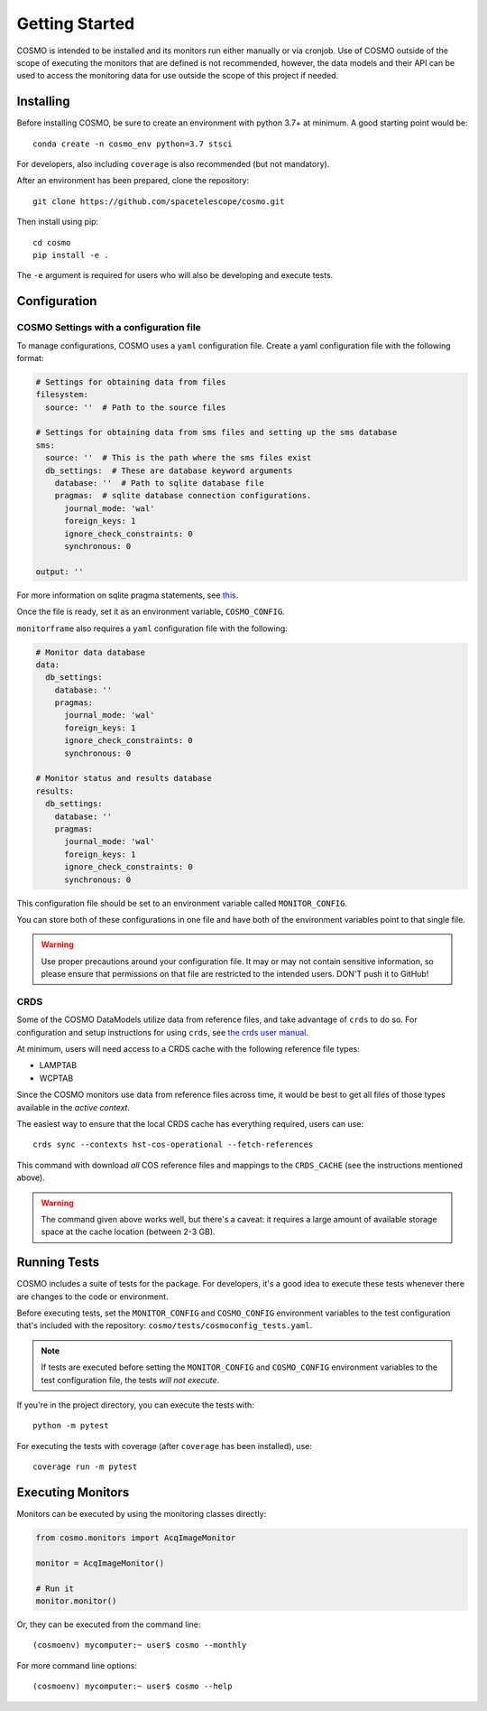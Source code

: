 Getting Started
===============
COSMO is intended to be installed and its monitors run either manually or via cronjob.
Use of COSMO outside of the scope of executing the monitors that are defined is not recommended, however, the data
models and their API can be used to access the monitoring data for use outside the scope of this project if needed.

Installing
----------
Before installing COSMO, be sure to create an environment with python 3.7+ at minimum.
A good starting point would be::

    conda create -n cosmo_env python=3.7 stsci

For developers, also including ``coverage`` is also recommended (but not mandatory).

After an environment has been prepared, clone the repository::

    git clone https://github.com/spacetelescope/cosmo.git

Then install using pip::

    cd cosmo
    pip install -e .

The ``-e`` argument is required for users who will also be developing and execute tests.

Configuration
--------------
COSMO Settings with a configuration file
^^^^^^^^^^^^^^^^^^^^^^^^^^^^^^^^^^^^^^^^
To manage configurations, COSMO uses a ``yaml`` configuration file.
Create a yaml configuration file with the following format:

.. code-block:: yaml

    # Settings for obtaining data from files
    filesystem:
      source: ''  # Path to the source files

    # Settings for obtaining data from sms files and setting up the sms database
    sms:
      source: ''  # This is the path where the sms files exist
      db_settings:  # These are database keyword arguments
        database: ''  # Path to sqlite database file
        pragmas:  # sqlite database connection configurations.
          journal_mode: 'wal'
          foreign_keys: 1
          ignore_check_constraints: 0
          synchronous: 0

    output: ''

For more information on sqlite pragma statements, see `this <https://www.sqlite.org/pragma.html>`_.

Once the file is ready, set it as an environment variable, ``COSMO_CONFIG``.

``monitorframe`` also requires a ``yaml`` configuration file with the following:

.. code-block:: yaml

    # Monitor data database
    data:
      db_settings:
        database: ''
        pragmas:
          journal_mode: 'wal'
          foreign_keys: 1
          ignore_check_constraints: 0
          synchronous: 0

    # Monitor status and results database
    results:
      db_settings:
        database: ''
        pragmas:
          journal_mode: 'wal'
          foreign_keys: 1
          ignore_check_constraints: 0
          synchronous: 0

This configuration file should be set to an environment variable called ``MONITOR_CONFIG``.

You can store both of these configurations in one file and have both of the environment variables point to that single
file.

.. warning::

    Use proper precautions around your configuration file.
    It may or may not contain sensitive information, so please ensure that permissions on that file are restricted to
    the intended users.
    DON'T push it to GitHub!

CRDS
^^^^
Some of the COSMO DataModels utilize data from reference files, and take advantage of ``crds`` to do so.
For configuration and setup instructions for using ``crds``, see
`the crds user manual <https://hst-crds.stsci.edu/static/users_guide/environment.html>`_.

At minimum, users will need access to a CRDS cache with the following reference file types:

- LAMPTAB
- WCPTAB

Since the COSMO monitors use data from reference files across time, it would be best to get all files of those types
available in the *active context*.

The easiest way to ensure that the local CRDS cache has everything required, users can use::

    crds sync --contexts hst-cos-operational --fetch-references

This command with download *all* COS reference files and mappings to the ``CRDS_CACHE`` (see the instructions mentioned
above).

.. warning::

    The command given above works well, but there's a caveat: it requires a large amount of available storage space at
    the cache location (between 2-3 GB).

Running Tests
-------------
COSMO includes a suite of tests for the package.
For developers, it's a good idea to execute these tests whenever there are changes to the code or environment.

Before executing tests, set the ``MONITOR_CONFIG`` and ``COSMO_CONFIG`` environment variables to the test configuration
that's included with the repository: ``cosmo/tests/cosmoconfig_tests.yaml``.

.. note::

    If tests are executed before setting the ``MONITOR_CONFIG`` and ``COSMO_CONFIG`` environment variables to the test
    configuration file, the tests *will not execute*.

If you're in the project directory, you can execute the tests with::

    python -m pytest

For executing the tests with coverage (after ``coverage`` has been installed), use::

    coverage run -m pytest

Executing Monitors
------------------
Monitors can be executed by using the monitoring classes directly:

.. code-block:: python

    from cosmo.monitors import AcqImageMonitor

    monitor = AcqImageMonitor()

    # Run it
    monitor.monitor()

Or, they can be executed from the command line::

    (cosmoenv) mycomputer:~ user$ cosmo --monthly

For more command line options::

    (cosmoenv) mycomputer:~ user$ cosmo --help

